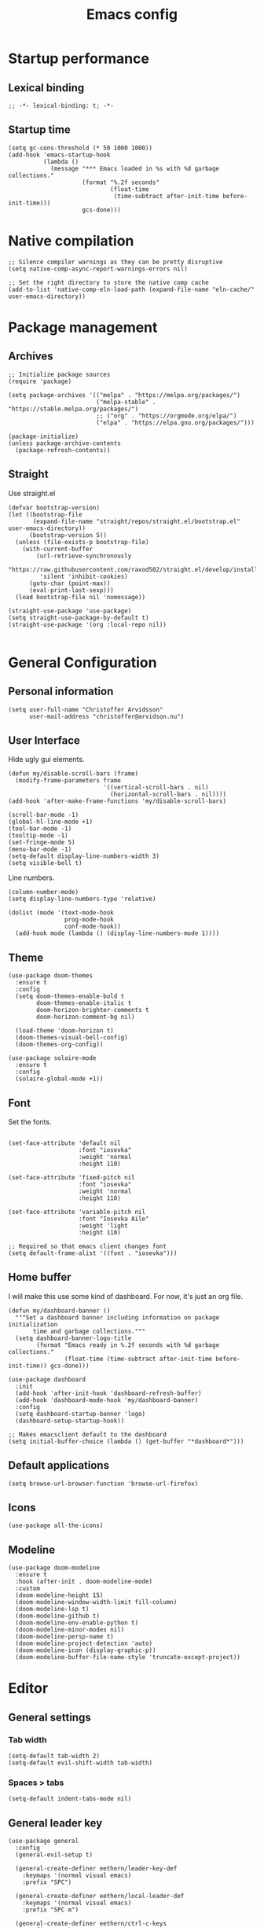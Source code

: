 #+title: Emacs config
#+startup: overview
#+property: header-args:elisp :tangle ~/.emacs.nondoom/init.el :cache no :results silent :padline no
#+property: header-args:emacs-lisp :tangle ~/.emacs.nondoom/init.el :cache no :results silent :padline no
#+auto_tangle: t

* Startup performance
** Lexical binding
#+begin_src elisp
;; -*- lexical-binding: t; -*-
#+end_src

** Startup time
#+begin_src elisp
(setq gc-cons-threshold (* 50 1000 1000))
(add-hook 'emacs-startup-hook
          (lambda ()
            (message "*** Emacs loaded in %s with %d garbage collections."
                     (format "%.2f seconds"
                             (float-time
                              (time-subtract after-init-time before-init-time)))
                     gcs-done)))
#+end_src

* Native compilation
#+begin_src elisp
;; Silence compiler warnings as they can be pretty disruptive
(setq native-comp-async-report-warnings-errors nil)

;; Set the right directory to store the native comp cache
(add-to-list 'native-comp-eln-load-path (expand-file-name "eln-cache/" user-emacs-directory))
#+end_src

* Package management
** Archives
#+begin_src elisp
;; Initialize package sources
(require 'package)

(setq package-archives '(("melpa" . "https://melpa.org/packages/")
                         ("melpa-stable" . "https://stable.melpa.org/packages/")
                         ;; ("org" . "https://orgmode.org/elpa/")
                         ("elpa" . "https://elpa.gnu.org/packages/")))

(package-initialize)
(unless package-archive-contents
  (package-refresh-contents))
#+end_src

** Straight
Use straight.el

#+begin_src elisp
(defvar bootstrap-version)
(let ((bootstrap-file
       (expand-file-name "straight/repos/straight.el/bootstrap.el" user-emacs-directory))
      (bootstrap-version 5))
  (unless (file-exists-p bootstrap-file)
    (with-current-buffer
        (url-retrieve-synchronously
         "https://raw.githubusercontent.com/raxod502/straight.el/develop/install.el"
         'silent 'inhibit-cookies)
      (goto-char (point-max))
      (eval-print-last-sexp)))
  (load bootstrap-file nil 'nomessage))

(straight-use-package 'use-package)
(setq straight-use-package-by-default t)
(straight-use-package '(org :local-repo nil))

#+end_src

* General Configuration
** Personal information
#+begin_src elisp
(setq user-full-name "Christoffer Arvidsson"
      user-mail-address "christoffer@arvidson.nu")
#+end_src
** User Interface
Hide ugly gui elements.
#+begin_src elisp
(defun my/disable-scroll-bars (frame)
  (modify-frame-parameters frame
                           '((vertical-scroll-bars . nil)
                             (horizontal-scroll-bars . nil))))
(add-hook 'after-make-frame-functions 'my/disable-scroll-bars)

(scroll-bar-mode -1)
(global-hl-line-mode +1)
(tool-bar-mode -1)
(tooltip-mode -1)
(set-fringe-mode 5)
(menu-bar-mode -1)
(setq-default display-line-numbers-width 3)
(setq visible-bell t)
#+end_src

Line numbers.
#+begin_src elisp
(column-number-mode)
(setq display-line-numbers-type 'relative)

(dolist (mode '(text-mode-hook
                prog-mode-hook
                conf-mode-hook))
  (add-hook mode (lambda () (display-line-numbers-mode 1))))
#+end_src

** Theme
#+begin_src elisp
(use-package doom-themes
  :ensure t
  :config
  (setq doom-themes-enable-bold t
        doom-themes-enable-italic t
        doom-horizon-brighter-comments t
        doom-horizon-comment-bg nil)

  (load-theme 'doom-horizon t)
  (doom-themes-visual-bell-config)
  (doom-themes-org-config))
#+end_src

#+begin_src elisp
(use-package solaire-mode
  :ensure t
  :config
  (solaire-global-mode +1))
#+end_src

** Font
Set the fonts.
#+begin_src elisp

(set-face-attribute 'default nil
                    :font "iosevka"
                    :weight 'normal
                    :height 110)

(set-face-attribute 'fixed-pitch nil
                    :font "iosevka"
                    :weight 'normal
                    :height 110)

(set-face-attribute 'variable-pitch nil
                    :font "Iosevka Aile"
                    :weight 'light
                    :height 110)

;; Required so that emacs client changes font
(setq default-frame-alist '((font . "iosevka")))
#+end_src

** Home buffer
I will make this use some kind of dashboard. For now, it's just an org file.
#+begin_src elisp
(defun my/dashboard-banner ()
  """Set a dashboard banner including information on package initialization
       time and garbage collections."""
  (setq dashboard-banner-logo-title
        (format "Emacs ready in %.2f seconds with %d garbage collections."
                (float-time (time-subtract after-init-time before-init-time)) gcs-done)))

(use-package dashboard
  :init
  (add-hook 'after-init-hook 'dashboard-refresh-buffer)
  (add-hook 'dashboard-mode-hook 'my/dashboard-banner)
  :config
  (setq dashboard-startup-banner 'logo)
  (dashboard-setup-startup-hook))

;; Makes emacsclient default to the dashboard
(setq initial-buffer-choice (lambda () (get-buffer "*dashboard*")))
#+end_src
** Default applications
#+begin_src elisp
(setq browse-url-browser-function 'browse-url-firefox)
#+end_src
** Icons
#+begin_src elisp
(use-package all-the-icons)
#+end_src
** Modeline
#+begin_src elisp
(use-package doom-modeline
  :ensure t
  :hook (after-init . doom-modeline-mode)
  :custom
  (doom-modeline-height 15)
  (doom-modeline-window-width-limit fill-column)
  (doom-modeline-lsp t)
  (doom-modeline-github t)
  (doom-modeline-env-enable-python t)
  (doom-modeline-minor-modes nil)
  (doom-modeline-persp-name t)
  (doom-modeline-project-detection 'auto)
  (doom-modeline-icon (display-graphic-p))
  (doom-modeline-buffer-file-name-style 'truncate-except-project))
#+end_src
* Editor
** General settings
*** Tab width
#+begin_src elisp
(setq-default tab-width 2)
(setq-default evil-shift-width tab-width)
#+end_src
*** Spaces > tabs
#+begin_src elisp
(setq-default indent-tabs-mode nil)
#+end_src

** General leader key
#+begin_src elisp
(use-package general
  :config
  (general-evil-setup t)

  (general-create-definer eethern/leader-key-def
    :keymaps '(normal visual emacs)
    :prefix "SPC")

  (general-create-definer eethern/local-leader-def
    :keymaps '(normal visual emacs)
    :prefix "SPC m")

  (general-create-definer eethern/ctrl-c-keys
    :prefix "C-c")
  
  (defadvice keyboard-escape-quit (around my-keyboard-escape-quit activate)
    (let (orig-one-window-p)
      (fset 'orig-one-window-p (symbol-function 'one-window-p))
      (fset 'one-window-p (lambda (&optional nomini all-frames) t))
      (unwind-protect
          ad-do-it
        (fset 'one-window-p (symbol-function 'orig-one-window-p)))))
  
  (global-set-key (kbd "<escape>") 'keyboard-escape-quit)
  
  (eethern/leader-key-def
    :keymaps 'normal
    "" '(nil :wk "Leader")
    "o" '(:ignore t :wk "open")
    "q" '(:ignore t :wk "quit")
    "q r" '(restart-emacs :wk "Restart emacs")
    "q q" '(quit-window :wk "Quit emacs"))
  )
#+end_src

** Evil
#+begin_src elisp
(use-package evil
  :init
  (setq evil-want-integration t
        evil-want-keybinding nil
        evil-want-C-u-scroll t
        evil-want-C-i-jump nil
        evil-want-Y-yank-to-eol t
        evil-kill-on-visual-paste nil
        evil-undo-system 'undo-tree
        evil-respect-visual-line-mode t)
  :config
  (evil-mode 1))
#+end_src
*** Evil collection
#+begin_src elisp
(use-package evil-collection
  :after evil
  :init
  :custom
  (evil-collection-outline-bind-tab-p nil)
  :config
  (delete 'lispy evil-collection-mode-list)
  (delete 'org-present evil-collection-mode-list)
  (evil-collection-init)
  )
#+end_src

** Which-key
#+begin_src elisp
(use-package which-key
  :init (which-key-mode)
  :diminish which-key-mode
  :config
  (setq which-key-idle-delay 0.3))
#+end_src

** Nerd-commenter
#+begin_src elisp
(use-package evil-nerd-commenter
  :config
  (general-define-key
   :states 'normal
   "g c" '(evilnc-comment-operator :wk "Comment operator")))
#+end_src

** Completion
*** Vertical completion
#+begin_src elisp
(use-package vertico
  :config
  (setq vertico-cycle t)
  (vertico-mode))
#+end_src

*** Orderless
#+begin_src elisp
(defun just-one-face (fn &rest args)
  (let ((orderless-match-faces [completions-common-part]))
    (apply fn args)))

(use-package orderless
  :after company
  :custom
  (completion-styles '(orderless))
  (completion-category-defaults nil)
  (completion-category-overrides '((file (styles partial-completion))))
  (orderless-component-separator "[ &]")
  :config
  (advice-add 'company-capf--candidates :around #'just-one-face))
#+end_src

*** Marginalia
#+begin_src elisp
(use-package marginalia
  :init
  (marginalia-mode))
#+end_src
*** Persist history
#+begin_src elisp
(use-package savehist
  :config
  (savehist-mode))
#+end_src

*** Some useful emacs settings
#+begin_src elisp
(use-package emacs
  :config
  ;; Add prompt indicator to `completing-read-multiple'.
  ;; Alternatively try `consult-completing-read-multiple'.
  (defun crm-indicator (args)
    (cons (concat "[CRM] " (car args)) (cdr args)))
  (advice-add #'completing-read-multiple :filter-args #'crm-indicator)

  ;; Do not allow the cursor in the minibuffer prompt
  (setq minibuffer-prompt-properties
        '(read-only t cursor-intangible t face minibuffer-prompt))
  (add-hook 'minibuffer-setup-hook #'cursor-intangible-mode)

  ;; Emacs 28: Hide commands in M-x which do not work in the current mode.
  ;; Vertico commands are hidden in normal buffers.
  ;; (setq read-extended-command-predicate
  ;;       #'command-completion-default-include-p)

  ;; Enable recursive minibuffers
  (setq enable-recursive-minibuffers t))
#+end_src
*** Company
#+begin_src elisp
(use-package company
  :custom
  (company-minimum-prefix-length 4)
  (completion-ignore-case t)
  (company-idle-delay 0.5)
  :hook (after-init . global-company-mode)
  :config
  (add-to-list 'company-backends 'company-capf))
#+end_src
** Expand region
#+begin_src elisp
(use-package expand-region
  :config
  (eethern/leader-key-def
    :keymaps 'normal
    "v" '(er/expand-region :wk "Expand region")))
#+end_src

** Rainbow delimiters
#+begin_src elisp
(use-package rainbow-delimiters
  :ghook 'prog-mode-hook)
#+end_src

** Smartparens
#+begin_src elisp
(use-package smartparens
  :config
  (smartparens-global-mode))
#+end_src
** Evil snipe
#+begin_src elisp
(use-package evil-snipe
  :ensure t
  :config
  (evil-snipe-mode +1)
  (add-hook 'magit-mode-hook 'turn-off-evil-snipe-override-mode)
  (evil-snipe-override-mode +1))
#+end_src
** Evil surround
#+begin_src elisp
(use-package evil-surround
  :ensure t
  :config
  (global-evil-surround-mode 1))
#+end_src
** Avy
#+begin_src elisp
(use-package avy
  :config
  (general-define-key
   :states 'normal
   "g s" 'evil-avy-goto-char-timer
   ))
#+end_src
** iedit
#+begin_src elisp
(use-package iedit
  :ensure t)
#+end_src
** Undo tree
Apparently emacs can undo undos. Don't do that
#+begin_src elisp
(use-package undo-tree
  :ensure t
  :config
  (global-undo-tree-mode))
#+end_src
* Navigation
** Windows
#+begin_src elisp
(defun +evil/window-move-left ()
  "Swap windows to the left."
  (interactive) (+evil--window-swap 'left))
(defun +evil/window-move-right ()
  "Swap windows to the right"
  (interactive) (+evil--window-swap 'right))
(defun +evil/window-move-up ()
  "Swap windows upward."
  (interactive) (+evil--window-swap 'up))
(defun +evil/window-move-down ()
  "Swap windows downward."
  (interactive) (+evil--window-swap 'down))

(eethern/leader-key-def
  :keymaps 'normal
  "TAB" '(evil-switch-to-windows-last-buffer :wk "Previous buffer")
  "w" '(nil :wk "window")
  "w m" '(evil-window-left :wk "Select window left")
  "w n" '(evil-window-down :wk "Select window down")
  "w e" '(evil-window-up :wk "Select window up")
  "w i" '(evil-window-right :wk "Select window right")
  "w M" '(+evil/window-move-left :wk "Move window left")
  "w N" '(+evil/window-move-down :wk "Move window down")
  "w E" '(+evil/window-move-up :wk "Move window up")
  "w I" '(+evil/window-move-right :wk "Move window right")
  "w v" '(evil-window-vsplit :wk "Vertical window split")
  "w s" '(evil-window-split :wk "Horizontal window split")
  "w q" '(evil-quit :wk "Evil quit")
  "w =" '(balance-windows :wk "Balance windows")
  )

#+end_src

** Half page scrolling
My keyboard uses PAGE up and PAGE down in place of vims C-d and C-u,
but these scroll full pages. This makes them scroll half pages
instead.
#+begin_src elisp
  (defun eethern/scroll-half-page (direction)
    "Scrolls half page up if `direction' is non-nil, otherwise will scroll half page down."
    (let ((opos (cdr (nth 6 (posn-at-point)))))
      ;; opos = original position line relative to window
      (move-to-window-line nil)  ;; Move cursor to middle line
      (if direction
          (recenter-top-bottom -1)  ;; Current line becomes last
        (recenter-top-bottom 0))  ;; Current line becomes first
      (move-to-window-line opos)))  ;; Restore cursor/point position
  
  (defun eethern/scroll-half-page-down ()
    "Scrolls exactly half page down keeping cursor/point position."
    (interactive)
    (eethern/scroll-half-page nil))
  
  (defun eethern/scroll-half-page-up ()
    "Scrolls exactly half page up keeping cursor/point position."
    (interactive)
    (eethern/scroll-half-page t))

(general-define-key
 :states 'normal
 "<prior>" 'eethern/scroll-half-page-up
 "<next>" 'eethern/scroll-half-page-down
 )
#+end_src

* File and buffer
** Delete current file
[[https://kundeveloper.com/blog/buffer-files/][Source]]

#+begin_src elisp
(defun eethern/delete-current-buffer-file ()
  "Removes file connected to current buffer and kills buffer."
  (interactive)
  (let ((filename (buffer-file-name))
        (buffer (current-buffer))
        (name (buffer-name)))
    (if (not (and filename (file-exists-p filename)))
        (ido-kill-buffer)
      (when (yes-or-no-p "Are you sure you want to remove this file? ")
        (delete-file filename)
        (kill-buffer buffer)
        (message "File '%s' successfully removed" filename)))))

(defun eethern/rename-current-buffer-file ()
  "Renames current buffer and file it is visiting."
  (interactive)
  (let ((name (buffer-name))
        (filename (buffer-file-name)))
    (if (not (and filename (file-exists-p filename)))
        (error "Buffer '%s' is not visiting a file!" name)
      (let ((new-name (read-file-name "New name: " filename)))
        (if (get-buffer new-name)
            (error "A buffer named '%s' already exists!" new-name)
          (rename-file filename new-name 1)
          (rename-buffer new-name)
          (set-visited-file-name new-name)
          (set-buffer-modified-p nil)
          (message "File '%s' successfully renamed to '%s'"
                   name (file-name-nondirectory new-name)))))))
#+end_src
** Yes or no
Make "write yes/no" prompts into "press y/n" instead.
#+begin_src elisp
(defalias 'yes-or-no-p 'y-or-n-p)
#+end_src

** Recentf
Track recent files.
#+begin_src elisp
(recentf-mode)
#+end_src

** Noo junk please we are unix
This will remove those pesky line-endings mac users seem blind to.
#+begin_src elisp
(defun no-junk-please-were-unixish ()
  (let ((coding-str (symbol-name buffer-file-coding-system)))
    (when (string-match "-\\(?:dos\\|mac\\)$" coding-str)
      (set-buffer-file-coding-system 'unix))))

(add-hook 'find-file-hooks 'no-junk-please-were-unixish)
#+end_src

** Backup files
#+begin_src elisp
(setq backup-directory-alist '(("." . "~/.emacsbackups"))
      backup-by-copying t    ; Don't delink hardlinks
      version-control t      ; Use version numbers on backups
      delete-old-versions t  ; Automatically delete excess backups
      kept-new-versions 20   ; how many of the newest versions to keep
      kept-old-versions 5    ; and how many of the old
      )

#+end_src
** Yank current file path
Stolen from doom emacs
#+begin_src elisp
(defun doom/yank-buffer-path (&optional root)
  "Copy the current buffer's path to the kill ring."
  (interactive)
  (if-let (filename (or (buffer-file-name (buffer-base-buffer))
                        (bound-and-true-p list-buffers-directory)))
      (message "Copied path to clipboard: %s"
               (kill-new (abbreviate-file-name
                          (if root
                              (file-relative-name filename root)
                            filename))))
    (error "Couldn't find filename in current buffer")))
#+end_src
** Keybindings

#+begin_src elisp
(eethern/leader-key-def
  :keymaps 'normal
  "f" '(:ignore t :wk "file")
  "f f" '(find-file :wk "Find file")
  "f s" '(save-buffer :wk "Save buffer")
  "f p" '(find-file user-emacs-directory :wk "Find emacs config file")
  "f y" '(doom/yank-buffer-path :wk "Yank buffer path")
  "f S" '(write-file :wk "Save buffer as...")
  "f D" '(eethern/delete-current-buffer-file :wk "Delete current file")
  "f R" '(eethern/rename-current-buffer-file :wk "Move current file")
  "b" '(:ignore t :wk "buffer")
  "b s" '(save-buffer :wk "Save buffer")
  "b r" '(revert-buffer :wk "Revert buffer")
  "b d" '(kill-this-buffer :wk "Kill current buffer")
  )
#+end_src

* Org mode
** Org configuration
#+begin_src elisp
(defun eethern/org-mode-setup ()
  (org-indent-mode)
  (auto-fill-mode 0)
  (visual-line-mode 1)
  (setq evil-auto-indent nil)
  
  (set-face-attribute 'org-document-title nil :font "Iosevka Aile" :weight 'bold :height 1.0)
  (dolist (face '((org-level-1 . 1.2)
                  (org-level-2 . 1.1)
                  (org-level-3 . 1.05)
                  (org-level-4 . 1.0)
                  (org-level-5 . 1.1)
                  (org-level-6 . 1.1)
                  (org-level-7 . 1.1)
                  (org-level-8 . 1.1)))
    (set-face-attribute (car face) nil :font "Iosevka Aile" :weight 'bold :height (cdr face)))

  (require 'org-indent)
  (set-face-attribute 'org-block nil :foreground nil :inherit 'fixed-pitch)
  (set-face-attribute 'org-table nil  :inherit 'fixed-pitch)
  (set-face-attribute 'org-formula nil  :inherit 'fixed-pitch)
  (set-face-attribute 'org-code nil   :inherit '(shadow fixed-pitch))
  (set-face-attribute 'org-indent nil :inherit '(org-hide fixed-pitch))
  (set-face-attribute 'org-verbatim nil :inherit '(shadow fixed-pitch))
  (set-face-attribute 'org-special-keyword nil :inherit '(font-lock-comment-face fixed-pitch))
  (set-face-attribute 'org-meta-line nil :inherit '(font-lock-comment-face fixed-pitch))
  (set-face-attribute 'org-checkbox nil :inherit 'fixed-pitch)

  (set-face-attribute 'org-column nil :background nil)
  (set-face-attribute 'org-column-title nil :background nil))

(use-package org
  :ensure org-plus-contrib
  :hook 'eethern/org-mode-setup
  (org-babel-after-execute . org-redisplay-inline-images)
  (org-mode . turn-on-flyspell)
  :config
  (setq org-directory (file-truename "~/Dropbox/org/")
        org-capture-todo-file (file-truename "~/Dropbox/org/agenda.org")
        org-drill-file (file-truename "~/Dropbox/org/drill.org")
        org-id-locations-file (file-truename "~/Dropbox/org/orbit/.orgids")
        org-id-track-globally t ;; Trach org ids globally for org-roam
        org-pretty-entities nil
        org-hide-emphasis-markers t
        org-startup-with-inline-images "inlineimages"
        org-return-follows-link  t
        org-startup-indented t
        org-fontify-whole-heading-line t
        org-fontify-done-headline t
        org-fontify-quote-and-verse-blocks t
        org-image-actual-width 500
        org-latex-prefer-user-labels t
        org-src-fontify-natively t
        org-src-preserve-indentation t
        org-src-tab-acts-natively t
        org-export-use-babel t
        org-indent-mode t
        org-edit-src-content-indentation 2
        org-startup-truncated nil) ;; Force org to not truncate lines

  (setq org-file-apps
        '((auto-mode . emacs)
          ("\\.mm\\'" . default)
          ("\\.x?html?\\'" . default)
          ("\\.pdf\\'" . "zathura %s")
          ("\\.png\\'" . viewnior)
          ("\\.jpg\\'" . viewnior)
          ("\\.svg\\'" . viewnior))))
  
#+end_src

** Visuals
*** Superstar
#+begin_src elisp
(use-package org-superstar
  :after org
  :hook (org-mode . org-superstar-mode)
  :custom
  (org-hide-leading-stars nil)
  (org-superstar-headline-bullets-list '("◉" "○" "●" "○" "●" "○" "●"))
  (org-superstar-leading-bullet ?\s)
  (org-indent-mode-turns-on-hiding-stars nil))
#+end_src

*** Fancy priorities
#+begin_src elisp
(use-package org-fancy-priorities
  :ensure t
  :after org
  :hook
  (org-mode . org-fancy-priorities-mode)
  :config
  (setq org-fancy-priorities-list '("⚡" "⬆" "⬇" "☕")))
#+end_src
*** Writeroom-mode
#+begin_src elisp
(use-package visual-fill-column
  :ensure t)

(use-package writeroom-mode
  :after visual-fill-column)
#+end_src
** Block templates
#+begin_src elisp
(require 'org-tempo)
(add-to-list 'org-structure-template-alist '("sh" . "src sh"))
(add-to-list 'org-structure-template-alist '("el" . "src elisp"))
(add-to-list 'org-structure-template-alist '("py" . "src python"))
(add-to-list 'org-structure-template-alist '("as" . "aside"))
(add-to-list 'org-structure-template-alist '("al" . "algorithm"))
(add-to-list 'org-structure-template-alist '("pr" . "proof"))
(add-to-list 'org-structure-template-alist '("th" . "theorem"))
(add-to-list 'org-structure-template-alist '("cs" . "columns"))
(add-to-list 'org-structure-template-alist '("co" . "column"))

(add-to-list 'org-tempo-keywords-alist '("on" . "name"))
(add-to-list 'org-tempo-keywords-alist '("oc" . "caption"))
(add-to-list 'org-tempo-keywords-alist '("oo" . "attr_org"))
(add-to-list 'org-tempo-keywords-alist '("ol" . "attr_latex"))
#+end_src

** Org download
#+begin_src elisp
(defun org-download-named-screenshot (fname)
  (interactive "FEnter Filename:")
  (make-directory (file-name-directory fname) t)
  (if (functionp org-download-screenshot-method)
      (funcall org-download-screenshot-method fname)
    (shell-command-to-string
     (format org-download-screenshot-method fname)))
  (org-download-image fname))

(use-package org-download
  :after org
  :config
  (setq org-download-screenshot-method "xfce4-screenshooter -r -o cat > %s"
        org-download-method 'directory
        org-download-timestamp "%Y-%m-%d_%H-%M-%S_")
  (setq-default org-download-image-dir "../assets/images"
                org-download-heading-lvl nil))

#+end_src
** Latex
*** Auctex
#+begin_src elisp
(use-package auctex
  :straight (:type git :host nil :repo "https://git.savannah.gnu.org/git/auctex.git"
                   :pre-build ((shell-command "./autogen.sh && ./configure --without-texmf-dir --with-lispdir=. && make")))
  :mode
                                        ; https://www.mail-archive.com/auctex@gnu.org/msg07608.html
                                        ; https://www.gnu.org/software/emacs/manual/html_node/reftex/Installation.html
  ("\\.tex\\'" . latex-mode) ; Must first activate the inferior Emacs latex mode
  :hook
  (LaTeX-mode . TeX-PDF-mode)
  (LaTeX-mode . company-mode)
  (LaTeX-mode . flyspell-mode)
  (LaTeX-mode . flycheck-mode)
  (LaTeX-mode . LaTeX-math-mode)
  (LaTeX-mode . turn-on-reftex)
  (LaTeX-mode . turn-on-cdlatex)
  :init
  (load "auctex.el" nil t t) 
  ;; (load "preview-latex.el" nil t t)
  (require 'reftex) 

  (setq-default TeX-master 'dwim)

  (setq TeX-data-directory (straight--repos-dir "auctex")
        TeX-lisp-directory TeX-data-directory                   

                                        ; Or custom-set-variables as follows.
                                        ; M-x describe-variable RET preview-TeX-style-dir RET
                                        ;`(preview-TeX-style-dir ,(concat ".:" (straight--repos-dir "auctex") "latex:"))
        preview-TeX-style-dir (concat ".:" (straight--repos-dir "auctex") "latex:")

        TeX-parse-self t ; parse on load
        TeX-auto-save t  ; parse on save
        TeX-auto-untabify t ; Automatically remove all tabs from a file before saving it. 

                                        ;Type of TeX engine to use.
                                        ;It should be one of the following symbols:
                                        ;* ‘default’
                                        ;* ‘luatex’
                                        ;* ‘omega’
                                        ;* ‘xetex’
        TeX-engine 'xetex
        TeX-auto-local ".auctex-auto" ; Directory containing automatically generated TeX information.
        TeX-style-local ".auctex-style" ; Directory containing hand generated TeX information.

        ;; ##### Enable synctex correlation. 
        ;; ##### From Okular just press `Shift + Left click' to go to the good line. 
        ;; ##### From Evince just press `Ctrl + Left click' to go to the good line.      
        TeX-source-correlate-mode t
        TeX-source-correlate-method 'synctex
        TeX-source-correlate-start-server t

        ;; automatically insert braces after sub/superscript in math mode
        TeX-electric-sub-and-superscript t 
        ;; If non-nil, then query the user before saving each file with TeX-save-document.  
        TeX-save-query nil

        TeX-view-program-selection '((output-pdf "PDF Tools"))
        ))
#+end_src

*** cdlatex
#+begin_src elisp
(use-package cdlatex
  :ensure auctex
  :hook (org-mode . org-cdlatex-mode))
#+end_src

*** Org fragtog
#+begin_src elisp
(defun update-org-latex-fragment-scale ()
  (let ((text-scale-factor (expt text-scale-mode-step text-scale-mode-amount)))
    (plist-put org-format-latex-options :scale (* 1.8 text-scale-factor))))

(use-package org-fragtog
  :ensure t
  :config
  (add-hook 'org-mode-hook 'org-fragtog-mode)
  (add-hook 'org-mode-hook 'update-org-latex-fragment-scale)
  (setq org-fragtog-ignore-predicates '(org-at-table-p)))
#+end_src
*** Minted
#+begin_src elisp
(with-eval-after-load 'org
  (add-to-list 'org-latex-packages-alist '("" "minted"))
  (setq org-latex-listings 'minted)
  (setq org-latex-pdf-process (list "latexmk -shell-escape -bibtex -f -pdf %f"))
  (setq org-src-fontify-natively t))
#+end_src
** Productivity
*** Agenda settings
#+begin_src elisp
(setq org-agenda-files (list (file-truename "~/Dropbox/org/agenda.org"))
      org-agenda-time-grid '((daily today require-timed) "----------------------" nil)
      org-agenda-skip-scheduled-if-done nil
      org-agenda-skip-deadline-if-done nil
      org-agenda-include-deadlines t
      org-agenda-include-diary t
      org-agenda-block-separator t
      org-agenda-compact-blocks t
      org-agenda-start-with-log-mode t)

#+end_src
*** Super agenda
#+begin_src elisp
(use-package org-super-agenda
  :ensure t
  :defer t
  :config
  (setq org-super-agenda-groups
       '(;; Each group has an implicit boolean OR operator between its selectors.
         (:name "Today"  ; Optionally specify section name
                :time-grid t  ; Items that appear on the time grid
                :todo "TODAY")  ; Items that have this TODO keyword
         (:name "University"
                :tag "uni"
                :todo "TODO"
                :time-grid t
                :priority "A")
         ))
  (org-super-agenda-mode 1))
#+end_src
*** Todo keywords
#+begin_src elisp
(setq org-todo-keywords '((sequence "TODO(t)" "PROJ(p)" "LOOP(r)" "STRT(s)" "WAIT(w)" "HOLD(h)" "IDEA(i)" "|" "DONE(d)" "KILL(k)")
                          (sequence "[ ](T)" "[-](S)" "[?](W)" "|" "[X](D)")
                          (sequence "|" "OKAY(o)" "YES(y)" "NO(n)")))
#+end_src
*** Org-drill
#+begin_src elisp
(use-package org-drill
  :after org)
#+end_src
*** Capture templates
#+begin_src elisp
(setq org-capture-templates
      '(("t" "Personal todo" entry
         (file+headline org-capture-todo-file "Inbox")
         "* [ ] %?\n%i\n%a" :prepend t)
        ("j" "Journal" entry
         (file+datetree org-capture-journal-file)
         "* %U %?\n" :prepend t)
        ("n" "Personal notes" entry
         (file+headline org-capture-notes-file "Inbox")
         "* %u %?\n%i\n%a" :prepend t)
        ("r" "Research" entry
         (file+headline org-capture-todo-file "Research")
         "* %u %?\n%i\n%a" :prepend t)
        ("u" "University")
        ("ub" "Bioinformatics" entry
         (file+headline org-capture-todo-file "Bioinformatics")
         "* [ ] %u %? \n%i\n%a" :prepend t)
        ("un" "Natural language processing" entry
         (file+headline org-capture-todo-file "Natural language processing")
         "* [ ] %u %? \n%i\n%a" :prepend t)
        ("d" "Drill")
        ("db" "Bioinformatics" entry
         (file+headline org-drill-file "Bioinformatics")
         "* %u %^{Question} :drill:\n%?\n** The Answer\n %^{Answer}" :prepend t)
        ("dn" "Natural language processing" entry
         (file+headline org-drill-file "Natural language processing")
         "* %u %^{Question} :drill:\n%?\n** The Answer\n %^{Answer}" :prepend t)
        ("p" "Templates for projects")
        ("pi" "Idea" entry
         (file+headline org-capture-todo-file "Project ideas")
         "* %u %?\n%i\n%a" :prepend t)))
#+end_src

*** Pomodoro
[[https://colekillian.com/posts/org-pomodoro-and-polybar/][Source]]
#+begin_src elisp
(use-package org-pomodoro
  :ensure t
  :defer nil
  :commands (org-pomodoro eethern/org-pomodoro-time)
  :config
  (setq alert-user-configuration (quote ((((:category . "org-pomodoro")) libnotify nil))))
  )
(require 'org-pomodoro)

  (defun eethern/org-pomodoro-time ()
    "Return the remaining pomodoro time"
    (if (org-pomodoro-active-p)
        (cl-case org-pomodoro-state
          (:pomodoro
           (format "Pomo: %d minutes - %s" (/ (org-pomodoro-remaining-seconds) 60) org-clock-heading))
          (:short-break
           (format "Short break time: %d minutes" (/ (org-pomodoro-remaining-seconds) 60)))
          (:long-break
           (format "Long break time: %d minutes" (/ (org-pomodoro-remaining-seconds) 60)))
          (:overtime
           (format "Overtime! %d minutes" (/ (org-pomodoro-remaining-seconds) 60))))
      ""))

#+end_src
** ipynnb
#+begin_src elisp
(use-package ox-ipynb
  :straight (:host github :repo "jkitchin/ox-ipynb")
  :after ox)
#+end_src
** Babel
*** Library of babel
#+begin_src elisp
(org-babel-lob-ingest "~/Dropbox/org/orbit/templates/lob.org")
#+end_src
*** Jupyter
Bread and butter for using python in org-mode for notebook style execution.
Make a template for inserting jupyter blocks.
#+begin_src elisp
(use-package jupyter
  :after org
  :defer t
  :config
  (setq org-babel-python-command "~/.pyenv/shims/python")
  (setq org-babel-default-header-args:jupyter-python '((:async . "yes")
                                                       (:kernel . "python3")
                                                       (:exports . "both")
                                                       (:session . "py")
                                                       (:eval . "never-export")))
  (add-to-list 'org-src-lang-modes '("jupyter-python" . python))
  (add-to-list 'org-structure-template-alist '("ju" . "src jupyter-python"))
  )

;; Had to to this to properly use this function.
;; This is nice to have as it makes github recognize the code blocks as python.
;; Plus, I have no use for normal python blocks anyway
(with-eval-after-load 'ob-jupyter
  (org-babel-jupyter-override-src-block "python"))

#+end_src

*** Babel languages
#+begin_src elisp
(org-babel-do-load-languages
 'org-babel-load-languages
 '((emacs-lisp . t)
   (python . t)
   (C . t)
   (jupyter . t)))
#+end_src 
*** Auto tangle
Automatically tangle src blocks on save. Makes working with literate programming very nice since code is always up to date in tangled files.
#+begin_src elisp
(use-package org-auto-tangle
  :after org
  :defer t
  :hook (org-mode . org-auto-tangle-mode)
  :config
  (setq org-auto-tangle-default nil))
#+end_src

** Ispell
From [[https://endlessparentheses.com/ispell-and-org-mode.html]]
#+begin_src elisp
(defun endless/org-ispell ()
  "Configure `ispell-skip-region-alist' for `org-mode'."
  (make-local-variable 'ispell-skip-region-alist)
  (add-to-list 'ispell-skip-region-alist '(org-property-drawer-re))
  (add-to-list 'ispell-skip-region-alist '("~" "~"))
  (add-to-list 'ispell-skip-region-alist '("=" "="))
  (add-to-list 'ispell-skip-region-alist '(":\\(PROPERTIES\\|LOGBOOK\\):" . ":END:"))
  (add-to-list 'ispell-skip-region-alist '("^#\\+BEGIN_SRC" . "^#\\+END_SRC")))
(add-hook 'org-mode-hook #'endless/org-ispell)
#+end_src
** Keybindings
#+begin_src elisp
(use-package evil-org
  :after org
  :hook ((org-mode . evil-org-mode)
         (org-agenda-mode . evil-org-mode)))

#+end_src

#+begin_src elisp
;; Graciously stolen from doom emacs
(defun +org--get-foldlevel ()
  (let ((max 1))
    (save-restriction
      (narrow-to-region (window-start) (window-end))
      (save-excursion
        (goto-char (point-min))
        (while (not (eobp))
          (org-next-visible-heading 1)
          (when (outline-invisible-p (line-end-position))
            (let ((level (org-outline-level)))
              (when (> level max)
                (setq max level))))))
      max)))

(defun +org/show-next-fold-level (&optional count)
  "Decrease the fold-level of the visible area of the buffer. This unfolds
    another level of headings on each invocation."
  (interactive "p")
  (let ((new-level (+ (+org--get-foldlevel) (or count 1))))
    (outline-hide-sublevels new-level)
    (message "Folded to level %s" new-level)))

(defun +org/close-all-folds (&optional level)
  "Close all folds in the buffer (or below LEVEL)."
  (interactive "p")
  (outline-hide-sublevels (or level 1)))

(defun +org/open-all-folds (&optional level)
  "Open all folds in the buffer (or up to LEVEL)."
  (interactive "P")
  (if (integerp level)
      (outline-hide-sublevels level)

    (outline-show-all)))

(eethern/local-leader-def
  :states 'normal
  :keymaps 'org-mode-map
  "a c" 'org-download-screenshot
  "a C" 'org-download-named-screenshot
  "k s" 'org-babel-demarcate-block
  "i l" 'org-cdlatex-environment-indent
  "i p" 'academic-phrases
  "i s" 'org-insert-structure-template
  "i P" 'academic-phrases-by-section
  "s n" 'org-toggle-narrow-to-subtree
  "t" 'org-todo
  "d s" 'org-schedule
  "d d" 'org-deadline
  "e" 'org-export-dispatch)

(eethern/leader-key-def
  "X" 'org-capture
  "o a a" 'org-agenda)

(general-define-key
 :states 'normal
 "z r" '+org/show-next-fold-level
 "z R" '+org/open-all-folds
 "z i" 'org-toggle-inline-images
 "C-n" 'org-babel-next-src-block
 "C-e" 'org-babel-previous-src-block
 )
#+end_src

* Knowledge management
** Orbit
Personal wiki powered by org roam
#+begin_src elisp
(setq orbit/directory "~/Dropbox/org/orbit"
      orbit/articles-directory (expand-file-name "articles" orbit/directory)
      orbit/assets-directory (expand-file-name "assets" orbit/directory)
      orbit/publish-directory (expand-file-name "public" orbit/directory)
      orbit/templates-directory (expand-file-name "templates" orbit/directory))

(defvar site-attachments
  (regexp-opt '("jpg" "jpeg" "gif" "png" "svg"
                "ico" "cur" "css" "js" "woff" "html" "pdf")))

(setq orbit/html-preamble
      "<div class=\"nav\">
  <ul>
  <li><a href=\"/articles/index.html\">Home</a></li>
  <li><a href=\"/articles/about.html\">About</a></li>
  <li><a href=\"https://github.com/christoffer-arvidsson\">GitHub</a></li>
  </ul>
  </div>")

(defun orbit/sitemap (title list)
  "Site map, as a string.
      TITLE is the title of the site map.  LIST is an internal
      representation for the files to include, as returned by
      `org-list-to-lisp'.  PROJECT is the current project."
  (concat "#+TITLE: " title "\n\n"
          "#+subtitle: Hello" "\n\n"
          (org-list-to-org list)))

(setq orbit/backlinks-section "\n* Backlinks\n:PROPERTIES:\n:CUSTOM_ID: backlinks\n:END:\n\nNotes that link to this note.\n")

(defun orbit/format-tag (tag)
  (if (string= "" tag)
      tag
    (format "=%s=" tag)))

(defun orbit/sitemap-format-entry (entry style project)
  "Default format for site map ENTRY, as a string.
ENTRY is a file name.  STYLE is the style of the sitemap.
PROJECT is the current project."
  (cond ((not (directory-name-p entry))
         (format "[[file:%s][%s]] %s"
                 entry
                 (org-publish-find-title entry project)
                 (mapconcat 'orbit/format-tag (org-publish-find-property entry :filetags project) " ")))
        ((eq style 'tree)
         ;; Return only last subdir.
         (file-name-nondirectory (directory-file-name entry)))
	      (t entry)))

(defun orbit/collect-backlinks-string (backend)
  "Insert backlinks into the end of the org file before parsing it."
  (when (org-roam-node-at-point)
    (goto-char (point-max))
    ;; Add a new header for the references
    (insert orbit/backlinks-section)
    (let* ((backlinks (org-roam-backlinks-get (org-roam-node-at-point))))
      (dolist (backlink backlinks)
        (let* ((source-node (org-roam-backlink-source-node backlink)))
          (insert
           (format "- [[./%s][%s]]\n"
                   (file-name-nondirectory (org-roam-node-file source-node))
                   (org-roam-node-title source-node))))))))

(add-hook 'org-export-before-processing-hook 'orbit/collect-backlinks-string)

(setq org-publish-project-alist
      (list
       (list "orbit-articles"
             :auto-sitemap t
             :base-directory orbit/articles-directory
             :base-extension "org"
             :exclude (regexp-opt '("README" "lecture" "draft" "old_notes" "daily" "project"))
             :html-head-extra"<link rel=\"icon\" type=\"image/gif\" href=\"../assets/favicon.gif\"/><link rel=\"stylesheet\" href=\"../assets/css/style.css\" type=\"text/css\"/>"
             :html-preamble orbit/html-preamble
             :html-postamble: nil
             :htmlized-source t
             :publishing-directory (expand-file-name "articles" orbit/publish-directory)
             :publishing-function '(org-html-publish-to-html)
             :recursive t
             :sitemap-file-entry-format "%d *%t*"
             :sitemap-filename "index.org"
             :sitemap-sort-files 'anti-chronologically
             :sitemap-format-entry 'orbit/sitemap-format-entry
             :sitemap-style 'list
             :sitemap-function 'orbit/sitemap
             :sitemap-title "Notes from university"
             :with-toc t
             :html-head-include-default-style nil
             :html-head-include-scripts t)
       (list "orbit-static"
             :base-directory orbit/assets-directory
             :exclude orbit/publish-directory
             :base-extension site-attachments
             :publishing-directory (expand-file-name "assets" orbit/publish-directory)
             :publishing-function 'org-publish-attachment
             :recursive t)
       (list "orbit" :components '("orbit-articles" "orbit-static"))))
#+end_src
** Org roam
#+begin_src elisp
(use-package org-roam
  :after org
  :init
  (setq org-roam-v2-ack t)
  :custom
  (org-roam-directory (file-truename "~/Dropbox/org/orbit/articles"))
  (org-roam-db-location (expand-file-name "org-roam.db" org-roam-directory))
  (+org-roam-open-buffer-on-find-file nil)
  (org-roam-auto-replace-fuzzy-links nil)
  (org-roam-completion-everywhere t)
  (org-roam-db-autosync-mode t)
  :config
  (eethern/leader-key-def
    :keymaps 'normal
    "n r" '(:ignore t :wk "Org roam")
    "n r f" '(org-roam-node-find :wk "Find node")
    "n r a" '(org-roam-node-random :wk "Random node")
    "n r s" '(org-roam-db-sync :wk "Sync database")
    "n r r" '(org-roam-buffer-toggle :wk "Toggle org roam status buffer")
    "n r i" '(org-roam-node-insert :wk "Insert node"))

  (setq org-roam-capture-templates
        '(("l" "latex")
          ("ld" "temporary note" plain
           (file "~/Dropbox/org/orbit/templates/draft.org")
           :target (file "draft/%<%Y%m%d%H%M%S>-${slug}.org")
           :unnarrowed t)
          ("ll" "lecture note" plain
           (file "~/Dropbox/org/orbit/templates/lecture_note.org")
           :target (file "%<%Y%m%d%H%M%S>-${slug}.org")
           :unnarrowed t)
          ("lp" "permanent note" plain
           (file "~/Dropbox/org/orbit/templates/latex.org")
           :target (file "%<%Y%m%d%H%M%S>-${slug}.org")
           :unnarrowed t)
          ("ln" "notebook" plain
           (file "~/Dropbox/org/orbit/templates/notebook.org")
           :target (file "%<%Y%m%d%H%M%S>-${slug}.org")
           :unnarrowed t)
          ("le" "exercise" plain
           (file "~/Dropbox/org/orbit/templates/exercise.org")
           :target (file "%<%y%m%d%h%m%s>-${slug}.org")
           :unnarrowed t)
          ("p" "project" plain
           (file "~/Dropbox/org/orbit/templates/project.org")
           :target (file "project/${slug}/README.org")
           :unnarrowd t)
          )))

#+end_src
** Org roam ui
#+begin_src elisp
(add-to-list 'load-path "~/.emacs.nondoom/private/org-roam-ui")
(load-library "org-roam-ui")
(setq org-roam-ui-sync-theme t
      org-roam-ui-follow t
      org-roam-ui-update-on-save t
      org-roam-ui-open-on-start t)
#+end_src
* Development
** Eshell
#+begin_src elisp
(use-package eshell
  :ensure t)

(use-package eshell-toggle
  :after eshell
  :custom
  (eshell-toggle-use-projectile t)
  :config
  (eethern/leader-key-def
    :keymaps 'normal
    "o e" '(eshell-toggle :wk "Toggle eshell")
    ))
#+end_src
** Projectile
#+begin_src elisp
(use-package projectile
  :config
  (eethern/leader-key-def
    :keymaps 'normal
    "SPC" '(projectile-find-file :wk "Find file in project")
    "p" '(:ignore t :wk "project")
    "p c" '(projectile-compile-project :wk "Compile project")
    "p f" '(projectile-find-file :wk "Find file in project")
    "p r" '(projectile-recentf :wk "Find recent file in project")
    "p p" '(projectile-switch-project :wk "Switch project"))

  (projectile-mode 1))
#+end_src
** Consult
#+begin_src elisp
(use-package consult
  :demand t
  :config
  (autoload 'projectile-project-root "projectile")
  (setq consult-project-root-function #'projectile-project-root)
  (eethern/leader-key-def
    :keymaps 'normal
    "f r" '(consult-recent-file :wk "Recent files")
    "b b" '(consult-buffer :wk "Switch buffer")
    "s i" '(consult-imenu :wk "Jump to symbol")))
#+end_src
** Version control
*** Magit
#+begin_src elisp
(use-package magit
  :config
  (eethern/leader-key-def
    :keymaps 'normal
    "g" '(:ignore t :wk "git")
    "g g" '(magit-status :wk "Magit status")))
#+end_src
*** Git gutter
#+begin_src elisp
(use-package git-gutter
  :hook
  (prog-mode . git-gutter-mode)
  (text-mode . git-gutter-mode))
#+end_src
** Syntax checking
*** LSP
#+begin_src elisp
(use-package lsp-mode
  :straight t
  :commands lsp
  :hook ((python-mode cc-mode) . lsp)
  :bind (:map lsp-mode-map
              ("TAB" . completion-at-point))
  :custom (lsp-headerline-breadcrumb-enable nil))

(eethern/leader-key-def
  "l"  '(:ignore t :wk "lsp")
  "ld" 'xref-find-definitions
  "lr" 'xref-find-references
  "ln" 'lsp-ui-find-next-reference
  "lp" 'lsp-ui-find-prev-reference
  "ls" 'counsel-imenu
  "le" 'lsp-ui-flycheck-list
  "lS" 'lsp-ui-sideline-mode
  "lX" 'lsp-execute-code-action)

(use-package lsp-ui
  :straight t
  :hook (lsp-mode . lsp-ui-mode)
  :config
  (setq lsp-ui-sideline-enable t
        lsp-ui-sideline-show-hover nil
        lsp-ui-doc-position 'bottom
        lsp-ui-doc-delay 0.8
        )
  (lsp-ui-doc-show))
#+end_src

*** Flycheck
#+begin_src elisp
(use-package flycheck
  :defer t
  :hook (lsp-mode . flycheck-mode))
#+end_src
** Languages
*** Python
#+begin_src elisp
(use-package python
  :defer t
  :custom
  (python-indent-offset 4)
  )
(use-package anaconda-mode
  :defer t
  :hook (python-mode . anaconda-mode))

(use-package lsp-jedi
  :ensure t
  :defer t
  :config
  (with-eval-after-load "lsp-mode"
    (add-to-list 'lsp-disabled-clients 'pyls)
    (add-to-list 'lsp-enabled-clients 'jedi)))

(use-package pyenv-mode
  :ensure t
  :defer t
  :config
  (pyenv-mode))
#+end_src
*** C/C++
#+begin_src elisp
(use-package ccls
  :hook ((c-mode c++-mode objc-mode cuda-mode) .
         (lambda () (require 'ccls) (lsp))))
#+end_src

#+begin_src elisp
(use-package cc-mode
  :config 
  (setq c-tab-always-indent t)
  (c-add-style
   "doom" '((c-comment-only-line-offset . 0)
            (c-hanging-braces-alist (brace-list-open)
                                    (brace-entry-open)
                                    (substatement-open after)
                                    (block-close . c-snug-do-while)
                                    (arglist-cont-nonempty))
            (c-cleanup-list brace-else-brace)
            (c-offsets-alist
             (knr-argdecl-intro . 0)
             (substatement-open . 0)
             (substatement-label . 0)
             (statement-cont . +)
             (case-label . +)
             ;; align args with open brace OR don't indent at all (if open
             ;; brace is at eolp and close brace is after arg with no trailing
             ;; comma)
             (brace-list-intro . 0)
             (brace-list-close . -)
             (arglist-intro . +)
             (arglist-close +cc-lineup-arglist-close 0)
             ;; don't over-indent lambda blocks
             (inline-open . 0)
             (inlambda . 0)
             ;; indent access keywords +1 level, and properties beneath them
             ;; another level
             (access-label . -)
             (inclass +cc-c++-lineup-inclass +)
             (label . 0))))

  (when (listp c-default-style)
    (setf (alist-get 'other c-default-style) "doom"))
  )
#+end_src
*** Matlab/octave
#+begin_src elisp
(use-package octave
  :defer t
  :config
  (setq auto-mode-alist
        (cons '("\\.m$" . octave-mode) auto-mode-alist))

  (add-hook 'octave-mode-hook
            (lambda ()
              (abbrev-mode 1)
              (auto-fill-mode 1)
              (if (eq window-system 'x)
                  (font-lock-mode 1))))
  (add-hook 'octave-mode-hook (lambda () (auto-fill-mode 0)))

  (eethern/leader-key-def
    :keymaps 'matlab-mode-map
    "m c" 'octave-send-buffer
    "m r" 'run-octave))

;; (use-package matlab-mode
;;   :ensure t
;;   :config
;;   (add-to-list 'auto-mode-alist '("\\.m$" . matlab-mode))
;;   (setq matlab-indent-function t
;;         matlab-shell-command "matlab")
;;   (eethern/leader-key-def
;;     :keymaps 'matlab-mode-map
;;     "m c" 'matlab-shell-run-cell
;;     "m r" 'matlab-shell))

#+end_src
* Runtime performance
#+begin_src elisp
;; Make gc pauses faster by decreasing the threshold.
(setq gc-cons-threshold (* 2 1000 1000))
#+end_src



